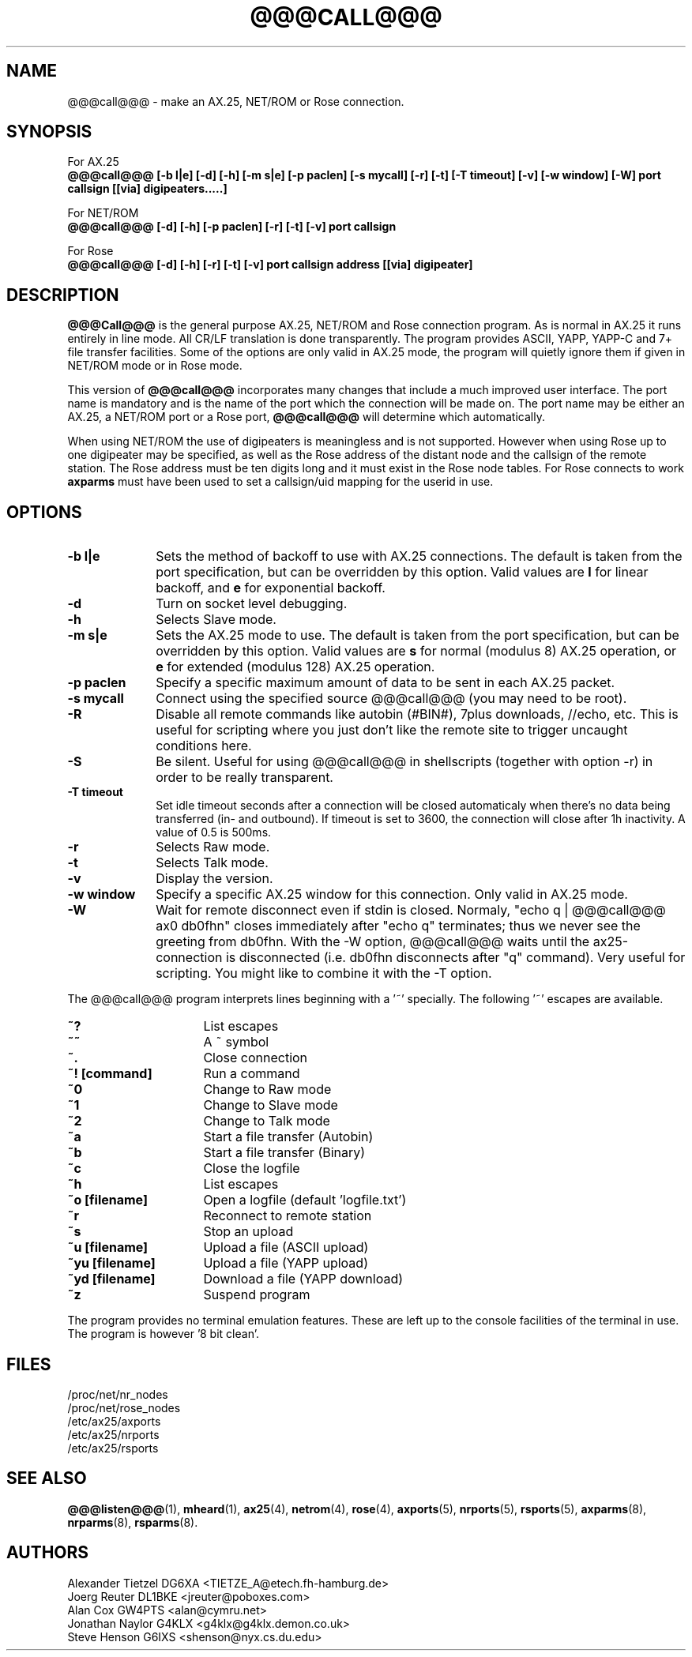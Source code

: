 .TH @@@CALL@@@ 1 "27 August 1996" Linux "Linux Programmer's Manual"
.SH NAME
@@@call@@@ \- make an AX.25, NET/ROM or Rose connection.
.SH SYNOPSIS
For AX.25
.br
.B @@@call@@@ [-b l|e] [-d] [-h] [-m s|e] [-p paclen] [-s mycall] [-r] [-t] [-T timeout] [-v] [-w window] [-W] port callsign [[via] digipeaters.....]
.sp 1
For NET/ROM
.br
.B @@@call@@@ [-d] [-h] [-p paclen] [-r] [-t] [-v] port callsign
.sp 1
For Rose
.br
.B @@@call@@@ [-d] [-h] [-r] [-t] [-v] port callsign address [[via] digipeater]
.br
.SH DESCRIPTION
.LP
.B @@@Call@@@
is the general purpose AX.25, NET/ROM and Rose connection program. As is normal
in AX.25 it runs entirely in line mode. All CR/LF translation is done
transparently. The program provides ASCII, YAPP, YAPP-C and 7+ file
transfer facilities. Some of the options are only valid in AX.25 mode,
the program will quietly ignore them if given in NET/ROM mode or in Rose
mode.
.LP
This version of
.B @@@call@@@
incorporates many changes that include a much improved user interface. The
port name is mandatory and is the name of the port which the connection will
be made on. The port name may be either an AX.25, a NET/ROM port or a Rose
port,
.B @@@call@@@
will determine which automatically.
.LP
When using NET/ROM the use of digipeaters is meaningless and is not
supported. However when using Rose up to one digipeater may be specified, as
well as the Rose address of the distant node and the callsign of the remote
station. The Rose address must be ten digits long and it must exist in the
Rose node tables. For Rose connects to work
.B axparms
must have been used to set a callsign/uid mapping for the userid in use.
.SH OPTIONS
.TP 10
.BI "\-b l|e"
Sets the method of backoff to use with AX.25 connections. The default is
taken from the port specification, but can be overridden by this option.
Valid values are
.B l
for linear backoff, and
.B e
for exponential backoff.
.TP 10
.BI \-d
Turn on socket level debugging.
.TP 10
.BI \-h
Selects Slave mode.
.TP 10
.BI "\-m s|e"
Sets the AX.25 mode to use. The default is taken from the port
specification, but can be overridden by this option. Valid values are
.B s
for normal (modulus 8) AX.25 operation, or
.B e
for extended (modulus 128) AX.25 operation.
.TP 10
.BI "\-p paclen"
Specify a specific maximum amount of data to be sent in each AX.25 packet.
.TP 10
.BI "\-s mycall"
Connect using the specified source @@@call@@@ (you may need to be root).
.TP 10
.BI \-R
Disable all remote commands like autobin (#BIN#), 7plus downloads, //echo, etc.
This is useful for scripting where you just don't like the remote site to trigger uncaught conditions here.
.TP 10
.BI \-S
Be silent. Useful for using @@@call@@@ in shellscripts (together with option \-r) in order to be really transparent.
.TP 10
.BI "\-T timeout"
Set idle timeout seconds after a connection will be closed automaticaly when there's no data being transferred (in- and outbound). If timeout is set to 3600, the connection will close after 1h inactivity. A value of 0.5 is 500ms.
.TP 10
.BI \-r
Selects Raw mode.
.TP 10
.BI \-t
Selects Talk mode.
.TP 10
.BI \-v
Display the version.
.TP 10
.BI "\-w window"
Specify a specific AX.25 window for this connection. Only valid in AX.25 mode.
.TP 10
.BI "\-W"
Wait for remote disconnect even if stdin is closed. Normaly, "echo q | @@@call@@@ ax0 db0fhn" closes immediately after "echo q" terminates; thus we never see the greeting from db0fhn. With the -W option, @@@call@@@ waits until the ax25-connection is disconnected (i.e. db0fhn disconnects after "q" command). Very useful for scripting. You might like to combine it with the -T option.
.LP
The @@@call@@@ program interprets lines beginning with a '~' specially.
The following '~' escapes are available.
.TP 16
.BI ~?
List escapes
.TP 16
.BI ~~
A ~ symbol
.TP 16
.BI ~.
Close connection
.TP 16
.BI "~! [command]"
Run a command
.TP 16
.BI ~0
Change to Raw mode
.TP 16
.BI ~1
Change to Slave mode
.TP 16
.BI ~2
Change to Talk mode
.TP 16
.BI ~a
Start a file transfer (Autobin)
.TP 16
.BI ~b
Start a file transfer (Binary)
.TP 16
.BI ~c
Close the logfile
.TP 16
.BI ~h
List escapes
.TP 16
.BI "~o [filename]"
Open a logfile (default 'logfile.txt')
.TP 16
.BI ~r
Reconnect to remote station
.TP 16
.BI ~s
Stop an upload
.TP 16
.BI "~u [filename]"
Upload a file (ASCII upload)
.TP 16
.BI "~yu [filename]"
Upload a file (YAPP upload)
.TP 16
.BI "~yd [filename]"
Download a file (YAPP download)
.TP 16
.BI ~z
Suspend program
.LP
The program provides no terminal emulation features. These are left
up to the console facilities of the terminal in use. The program is
however '8 bit clean'.
.SH FILES
.nf
/proc/net/nr_nodes
.br
/proc/net/rose_nodes
.br
/etc/ax25/axports
.br
/etc/ax25/nrports
.br
/etc/ax25/rsports
.fi
.SH "SEE ALSO"
.BR @@@listen@@@ (1),
.BR mheard (1),
.BR ax25 (4),
.BR netrom (4),
.BR rose (4),
.BR axports (5),
.BR nrports (5),
.BR rsports (5),
.BR axparms (8),
.BR nrparms (8),
.BR rsparms (8).
.SH AUTHORS
.nf
Alexander Tietzel DG6XA <TIETZE_A@etech.fh-hamburg.de>
.br
Joerg Reuter DL1BKE <jreuter@poboxes.com>
.br
Alan Cox GW4PTS <alan@cymru.net>
.br
Jonathan Naylor G4KLX <g4klx@g4klx.demon.co.uk>
.br
Steve Henson G6IXS <shenson@nyx.cs.du.edu>
.fi
